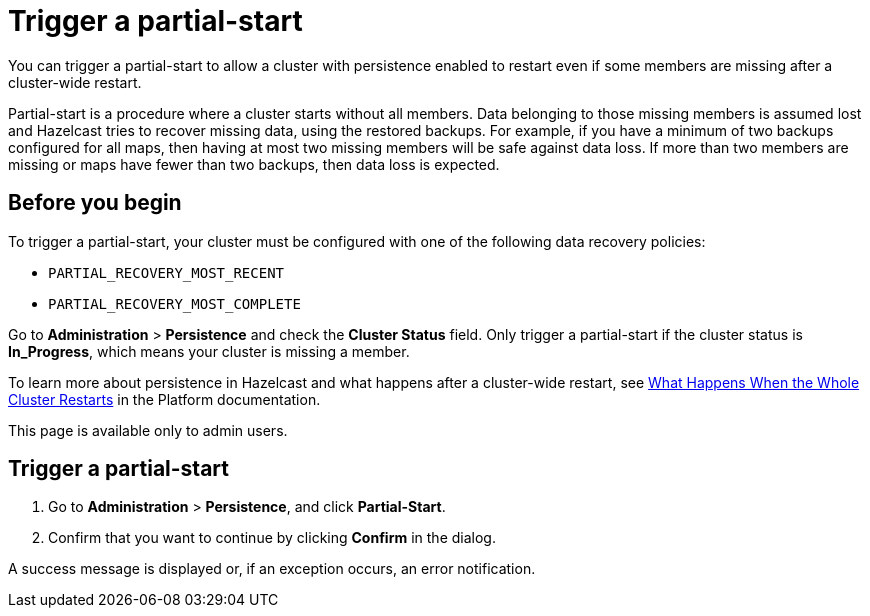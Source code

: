 = Trigger a partial-start
:description: You can trigger a partial-start to allow a cluster with persistence enabled to restart even if some members are missing after a cluster-wide restart.
:page-enterprise: true

{description}

Partial-start is a procedure where a cluster starts without all members.
Data belonging to those missing members is assumed lost and Hazelcast tries
to recover missing data, using the restored backups. For example, if you have a minimum of two backups configured for all maps, then having at most two missing members will be safe against data loss. If more
than two members are missing or maps have fewer than two backups,
then data loss is expected.

== Before you begin

To trigger a partial-start, your cluster must be configured with one of the following data recovery policies:

- `PARTIAL_RECOVERY_MOST_RECENT`
- `PARTIAL_RECOVERY_MOST_COMPLETE`

Go to *Administration* > *Persistence* and check the *Cluster Status* field. Only trigger a partial-start if the cluster status is *In_Progress*, which means your cluster is missing a member.

To learn more about persistence in Hazelcast and what happens after a cluster-wide restart, see xref:{page-latest-supported-hazelcast}@hazelcast:storage:recover-single-member.adoc#what-happens-when-the-whole-cluster-restarts[What Happens When the Whole Cluster Restarts] in the Platform documentation.

This page is available only to admin users.

== Trigger a partial-start

. Go to *Administration* > *Persistence*, and click *Partial-Start*.

. Confirm that you want to continue by clicking *Confirm* in the dialog.

A success message is displayed or, if an exception occurs, an error notification.